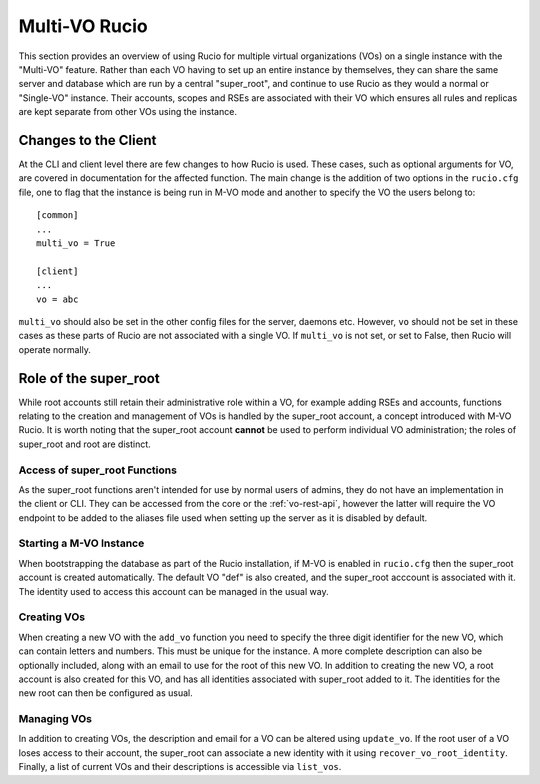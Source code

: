 Multi-VO Rucio
==============

This section provides an overview of using Rucio for multiple virtual organizations (VOs) on a single instance with the "Multi-VO" feature. Rather than each VO having to set up
an entire instance by themselves, they can share the same server and database which are run by a central "super_root", and continue to use Rucio as they would a normal or 
"Single-VO" instance. Their accounts, scopes and RSEs are associated with their VO which ensures all rules and replicas are kept separate from other VOs using the instance. 


Changes to the Client
^^^^^^^^^^^^^^^^^^^^^

At the CLI and client level there are few changes to how Rucio is used. These cases, such as optional arguments for VO, are covered in documentation for the affected function. The
main change is the addition of two options in the ``rucio.cfg`` file, one to flag that the instance is being run in M-VO mode and another to specify the VO the users belong to::

  [common]
  ...
  multi_vo = True

  [client]
  ...
  vo = abc

``multi_vo`` should also be set in the other config files for the server, daemons etc. However, ``vo`` should not be set in these cases as these parts of Rucio are not associated
with a single VO. If ``multi_vo`` is not set, or set to False, then Rucio will operate normally.


Role of the super_root
^^^^^^^^^^^^^^^^^^^^^^

While root accounts still retain their administrative role within a VO, for example adding RSEs and accounts, functions relating to the creation and management of VOs is handled
by the super_root account, a concept introduced with M-VO Rucio. It is worth noting that the super_root account **cannot** be used to perform individual VO administration; the
roles of super_root and root are distinct.


Access of super_root Functions
------------------------------

As the super_root functions aren't intended for use by normal users of admins, they do not have an implementation in the client or CLI. They can be accessed from the core or the
:ref:`vo-rest-api`, however the latter will require the VO endpoint to be added to the aliases file used when setting up the server as it is disabled by default. 


Starting a M-VO Instance
------------------------

When bootstrapping the database as part of the Rucio installation, if M-VO is enabled in ``rucio.cfg`` then the super_root account is created automatically. The default VO "def"
is also created, and the super_root acccount is associated with it. The identity used to access this account can be managed in the usual way.


Creating VOs
------------

When creating a new VO with the ``add_vo`` function you need to specify the three digit identifier for the new VO, which can contain letters and numbers. This must be unique for
the instance. A more complete description can also be optionally included, along with an email to use for the root of this new VO. In addition to creating the new VO, a root
account is also created for this VO, and has all identities associated with super_root added to it. The identities for the new root can then be configured as usual.


Managing VOs
------------

In addition to creating VOs, the description and email for a VO can be altered using ``update_vo``. If the root user of a VO loses access to their account, the super_root can
associate a new identity with it using ``recover_vo_root_identity``. Finally, a list of current VOs and their descriptions is accessible via ``list_vos``.
